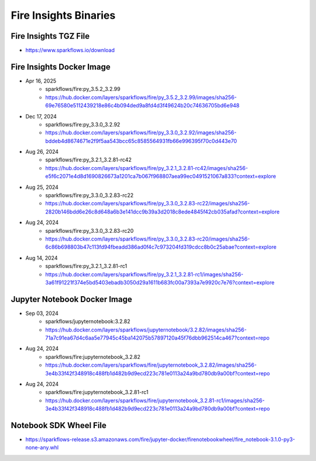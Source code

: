 Fire Insights Binaries
======

Fire Insights TGZ File
-----

* https://www.sparkflows.io/download

Fire Insights Docker Image
------

* Apr 16, 2025
    * sparkflows/fire:py_3.5.2_3.2.99
    * https://hub.docker.com/layers/sparkflows/fire/py_3.5.2_3.2.99/images/sha256-69e76580e5112439218e86c4b094ded9a8fd4d3f49624b20c74636705bd6e948
* Dec 17, 2024
    * sparkflows/fire:py_3.3.0_3.2.92
    * https://hub.docker.com/layers/sparkflows/fire/py_3.3.0_3.2.92/images/sha256-bddeb4d8674671e2f9f5aa543bcc65c8585564931fb66e996395f70c0d443e70
* Aug 26, 2024
    * sparkflows/fire:py_3.2.1_3.2.81-rc42
    * https://hub.docker.com/layers/sparkflows/fire/py_3.2.1_3.2.81-rc42/images/sha256-e5f6c2071e4d8d1690826673a1201ca7b067f968807aea99ec0491521067a833?context=explore
* Aug 25, 2024
    * sparkflows/fire:py_3.3.0_3.2.83-rc22
    * https://hub.docker.com/layers/sparkflows/fire/py_3.3.0_3.2.83-rc22/images/sha256-2820b146bdd6e26c8d648a6b3e141dcc9b39a3d2018c8ede4845f42cb035afad?context=explore
* Aug 24, 2024
    * sparkflows/fire:py_3.3.0_3.2.83-rc20
    * https://hub.docker.com/layers/sparkflows/fire/py_3.3.0_3.2.83-rc20/images/sha256-6c86b698803b47c113fd94fbeadd386ad0f4c7c973204fd319cdcc8b0c25abae?context=explore
* Aug 14, 2024
    * sparkflows/fire:py_3.2.1_3.2.81-rc1
    * https://hub.docker.com/layers/sparkflows/fire/py_3.2.1_3.2.81-rc1/images/sha256-3a61f91221f374e5bd5403ebadb3050d29a1611b683fc00a7393a7e9920c7e76?context=explore


Jupyter Notebook Docker Image
-----------

* Sep 03, 2024
    * sparkflows/jupyternotebook:3.2.82
    * https://hub.docker.com/layers/sparkflows/jupyternotebook/3.2.82/images/sha256-71a7c91ea67d4c6aa5e77945c45ba142075b57897120a45f76dbb962514ca467?context=repo
* Aug 24, 2024
    * sparkflows/fire:jupyternotebook_3.2.82
    * https://hub.docker.com/layers/sparkflows/fire/jupyternotebook_3.2.82/images/sha256-3e4b33f42f348918c488fb1d482b9d9ecd223c781e0113a24a9bd780db9a00bf?context=repo
* Aug 24, 2024
    * sparkflows/fire:jupyternotebook_3.2.81-rc1
    * https://hub.docker.com/layers/sparkflows/fire/jupyternotebook_3.2.81-rc1/images/sha256-3e4b33f42f348918c488fb1d482b9d9ecd223c781e0113a24a9bd780db9a00bf?context=repo

Notebook SDK Wheel File
-----

* https://sparkflows-release.s3.amazonaws.com/fire/jupyter-docker/firenotebookwheel/fire_notebook-3.1.0-py3-none-any.whl

